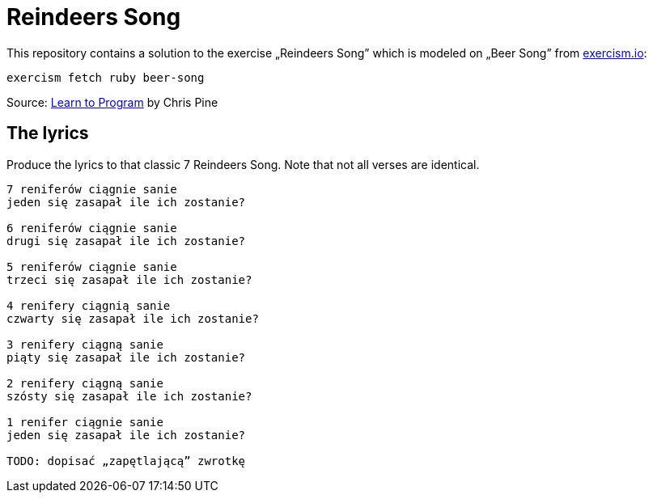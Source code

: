 # Reindeers Song
:source-highlighter: pygments
:pygments-style: pastie
:icons: font
:experimental:

This repository contains a solution to the exercise „Reindeers Song”
which is modeled on „Beer Song” from http://exercism.io[exercism.io]:
```sh
exercism fetch ruby beer-song
```
Source: http://pine.fm/LearnToProgram/?Chapter=06[Learn to Program] by Chris Pine


## The lyrics

Produce the lyrics to that classic 7 Reindeers Song.
Note that not all verses are identical.

```plain
7 reniferów ciągnie sanie
jeden się zasapał ile ich zostanie?

6 reniferów ciągnie sanie
drugi się zasapał ile ich zostanie?

5 reniferów ciągnie sanie
trzeci się zasapał ile ich zostanie?

4 renifery ciągnią sanie
czwarty się zasapał ile ich zostanie?

3 renifery ciągną sanie
piąty się zasapał ile ich zostanie?

2 renifery ciągną sanie
szósty się zasapał ile ich zostanie?

1 renifer ciągnie sanie
jeden się zasapał ile ich zostanie?

TODO: dopisać „zapętlającą” zwrotkę
```
